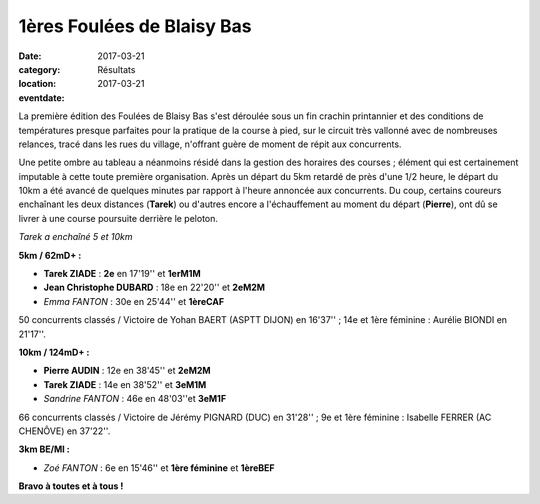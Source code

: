 1ères Foulées de Blaisy Bas
===========================

:date: 2017-03-21
:category: Résultats
:location: 
:eventdate: 2017-03-21

La première édition des Foulées de Blaisy Bas s'est déroulée sous un fin crachin printannier et des conditions de températures presque parfaites pour la pratique de la course à pied, sur le circuit très vallonné avec de nombreuses relances, tracé dans les rues du village, n'offrant guère de moment de répit aux concurrents.

.. image:: http://assets.acr-dijon.org/bb171.jpg


Une petite ombre au tableau a néanmoins résidé dans la gestion des horaires des courses ; élément qui est certainement imputable à cette toute première organisation. Après un départ du 5km retardé de près d'une 1/2 heure, le départ du 10km a été avancé de quelques minutes par rapport à l'heure annoncée aux concurrents. Du coup, certains coureurs enchaînant les deux distances (**Tarek**) ou d'autres encore a l'échauffement au moment du départ (**Pierre**), ont dû se livrer à une course poursuite derrière le peloton.

.. image:: http://assets.acr-dijon.org/bb172.jpg

*Tarek a enchaîné 5 et 10km*

**5km / 62mD+ :**

- **Tarek ZIADE** : **2e** en 17'19'' et **1erM1M**
- **Jean Christophe DUBARD** : 18e en 22'20'' et **2eM2M**
- *Emma FANTON* : 30e en 25'44'' et **1èreCAF**

50 concurrents classés / Victoire de Yohan BAERT (ASPTT DIJON) en 16'37'' ; 14e et 1ère féminine : Aurélie BIONDI en 21'17''.

**10km / 124mD+ :**

- **Pierre AUDIN** : 12e en 38'45'' et **2eM2M**
- **Tarek ZIADE** : 14e en 38'52'' et **3eM1M**
- *Sandrine FANTON* : 46e en 48'03''et **3eM1F**

66 concurrents classés / Victoire de Jérémy PIGNARD (DUC) en 31'28'' ; 9e et 1ère féminine : Isabelle FERRER (AC CHENÔVE) en 37'22''.

**3km BE/MI :**

- *Zoé FANTON* : 6e en 15'46'' et **1ère féminine** et **1èreBEF**

**Bravo à toutes et à tous !**
